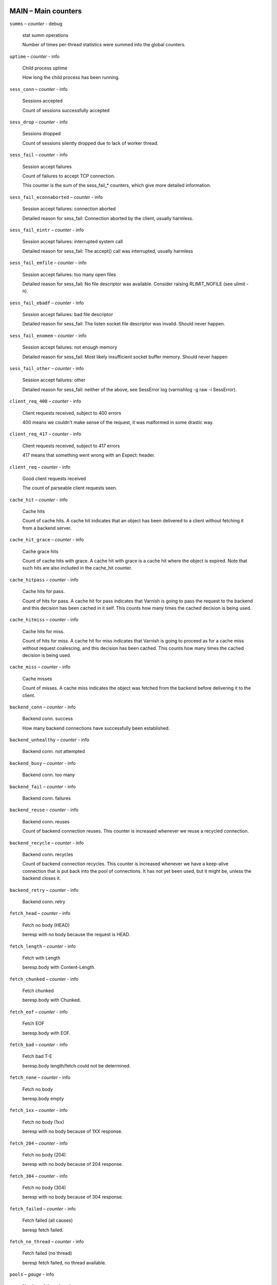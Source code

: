 ..
	This is *NOT* a RST file but the syntax has been chosen so
	that it may become an RST file at some later date.

..
	varnish_vsc_begin:: main

MAIN – Main counters
====================

``summs`` – `counter` - debug

	stat summ operations

	Number of times per-thread statistics were summed into the
	global counters.

``uptime`` – `counter` - info

	Child process uptime

	How long the child process has been running.

``sess_conn`` – `counter` - info

	Sessions accepted

	Count of sessions successfully accepted

``sess_drop`` – `counter` - info

	Sessions dropped

	Count of sessions silently dropped due to lack of worker thread.

``sess_fail`` – `counter` - info

	Session accept failures

	Count of failures to accept TCP connection.

	This counter is the sum of the sess_fail_* counters, which
	give more detailed information.

``sess_fail_econnaborted`` – `counter` - info

	Session accept failures: connection aborted

	Detailed reason for sess_fail: Connection aborted by the
	client, usually harmless.

``sess_fail_eintr`` – `counter` - info

	Session accept failures: interrupted system call

	Detailed reason for sess_fail: The accept() call was
	interrupted, usually harmless

``sess_fail_emfile`` – `counter` - info

	Session accept failures: too many open files

	Detailed reason for sess_fail: No file descriptor was
	available. Consider raising RLIMIT_NOFILE (see ulimit -n).

``sess_fail_ebadf`` – `counter` - info

	Session accept failures: bad file descriptor

	Detailed reason for sess_fail: The listen socket file
	descriptor was invalid. Should never happen.

``sess_fail_enomem`` – `counter` - info

	Session accept failures: not enough memory

	Detailed reason for sess_fail: Most likely insufficient
	socket buffer memory. Should never happen

``sess_fail_other`` – `counter` - info

	Session accept failures: other

	Detailed reason for sess_fail: neither of the above, see
	SessError log (varnishlog -g raw -i SessError).

``client_req_400`` – `counter` - info

	Client requests received, subject to 400 errors

	400 means we couldn't make sense of the request, it was malformed
	in some drastic way.

``client_req_417`` – `counter` - info

	Client requests received, subject to 417 errors

	417 means that something went wrong with an Expect: header.

``client_req`` – `counter` - info

	Good client requests received

	The count of parseable client requests seen.

``cache_hit`` – `counter` - info

	Cache hits

	Count of cache hits.  A cache hit indicates that an object has been
	delivered to a client without fetching it from a backend server.

``cache_hit_grace`` – `counter` - info

	Cache grace hits

	Count of cache hits with grace. A cache hit with grace is a cache
	hit where the object is expired. Note that such hits are also
	included in the cache_hit counter.

``cache_hitpass`` – `counter` - info

	Cache hits for pass.

	Count of hits for pass. A cache hit for pass indicates that Varnish
	is going to pass the request to the backend and this decision has
	been cached in it self. This counts how many times the cached
	decision is being used.

``cache_hitmiss`` – `counter` - info

	Cache hits for miss.

	Count of hits for miss. A cache hit for miss indicates that Varnish
	is going to proceed as for a cache miss without request coalescing,
	and this decision has been cached. This counts how many times the
	cached decision is being used.

``cache_miss`` – `counter` - info

	Cache misses

	Count of misses. A cache miss indicates the object was fetched from
	the backend before delivering it to the client.

``backend_conn`` – `counter` - info

	Backend conn. success

	How many backend connections have successfully been established.

``backend_unhealthy`` – `counter` - info

	Backend conn. not attempted


``backend_busy`` – `counter` - info

	Backend conn. too many


``backend_fail`` – `counter` - info

	Backend conn. failures


``backend_reuse`` – `counter` - info

	Backend conn. reuses

	Count of backend connection reuses. This counter is increased
	whenever we reuse a recycled connection.

``backend_recycle`` – `counter` - info

	Backend conn. recycles

	Count of backend connection recycles. This counter is increased
	whenever we have a keep-alive connection that is put back into the
	pool of connections. It has not yet been used, but it might be,
	unless the backend closes it.

``backend_retry`` – `counter` - info

	Backend conn. retry


``fetch_head`` – `counter` - info

	Fetch no body (HEAD)

	beresp with no body because the request is HEAD.

``fetch_length`` – `counter` - info

	Fetch with Length

	beresp.body with Content-Length.

``fetch_chunked`` – `counter` - info

	Fetch chunked

	beresp.body with Chunked.

``fetch_eof`` – `counter` - info

	Fetch EOF

	beresp.body with EOF.

``fetch_bad`` – `counter` - info

	Fetch bad T-E

	beresp.body length/fetch could not be determined.

``fetch_none`` – `counter` - info

	Fetch no body

	beresp.body empty

``fetch_1xx`` – `counter` - info

	Fetch no body (1xx)

	beresp with no body because of 1XX response.

``fetch_204`` – `counter` - info

	Fetch no body (204)

	beresp with no body because of 204 response.

``fetch_304`` – `counter` - info

	Fetch no body (304)

	beresp with no body because of 304 response.

``fetch_failed`` – `counter` - info

	Fetch failed (all causes)

	beresp fetch failed.

``fetch_no_thread`` – `counter` - info

	Fetch failed (no thread)

	beresp fetch failed, no thread available.

``pools`` – `gauge` - info

	Number of thread pools

	Number of thread pools. See also parameter thread_pools. NB: Presently
	pools cannot be removed once created.

``threads`` – `gauge` - info

	Total number of threads

	Number of threads in all pools. See also parameters thread_pools,
	thread_pool_min and thread_pool_max.

``threads_limited`` – `counter` - info

	Threads hit max

	Number of times more threads were needed, but limit was reached in
	a thread pool. See also parameter thread_pool_max.

``threads_created`` – `counter` - info

	Threads created

	Total number of threads created in all pools.

``threads_destroyed`` – `counter` - info

	Threads destroyed

	Total number of threads destroyed in all pools.

``threads_failed`` – `counter` - info

	Thread creation failed

	Number of times creating a thread failed. See VSL::Debug for
	diagnostics. See also parameter thread_fail_delay.

``thread_queue_len`` – `gauge` - info

	Length of session queue

	Length of session queue waiting for threads. NB: Only updates once
	per second. See also parameter thread_queue_limit.

``busy_sleep`` – `counter` - info

	Number of requests sent to sleep on busy objhdr

	Number of requests sent to sleep without a worker thread because
	they found a busy object.

``busy_wakeup`` – `counter` - info

	Number of requests woken after sleep on busy objhdr

	Number of requests taken off the busy object sleep list and rescheduled.

``busy_killed`` – `counter` - info

	Number of requests killed after sleep on busy objhdr

	Number of requests killed from the busy object sleep list due to
	lack of resources.

``sess_queued`` – `counter` - info

	Sessions queued for thread

	Number of times session was queued waiting for a thread. See also
	parameter thread_queue_limit.

``sess_dropped`` – `counter` - info

	Sessions dropped for thread

	Number of times an HTTP/1 session was dropped because the queue was
	too long already. See also parameter thread_queue_limit.

``req_dropped`` – `counter` - info

	Requests dropped

	Number of times an HTTP/2 stream was refused because the queue was
	too long already. See also parameter thread_queue_limit.

``n_object`` – `gauge` - info

	object structs made

	Approximate number of HTTP objects (headers + body, if present) in
	the cache.

``n_vampireobject`` – `gauge` - diag

	unresurrected objects

	Number of unresurrected objects

``n_objectcore`` – `gauge` - info

	objectcore structs made

	Approximate number of object metadata elements in the cache. Each
	object needs an objectcore, extra objectcores are for hit-for-miss,
	hit-for-pass and busy objects.

``n_objecthead`` – `gauge` - info

	objecthead structs made

	Approximate number of different hash entries in the cache.

``n_backend`` – `gauge` - info

	Number of backends

	Number of backends known to us.

``n_expired`` – `counter` - info

	Number of expired objects

	Number of objects that expired from cache because of old age.

``n_lru_nuked`` – `counter` - info

	Number of LRU nuked objects

	How many objects have been forcefully evicted from storage to make
	room for a new object.

``n_lru_moved`` – `counter` - diag

	Number of LRU moved objects

	Number of move operations done on the LRU list.

``n_lru_limited`` – `counter` - info

	Reached nuke_limit

	Number of times more storage space were needed, but limit was reached in
	a nuke_limit. See also parameter nuke_limit.

``losthdr`` – `counter` - info

	HTTP header overflows


``s_sess`` – `counter` - info

	Total sessions seen


``n_pipe`` – `gauge` - info

	Number of ongoing pipe sessions


``pipe_limited`` – `counter` - info

	Pipes hit pipe_sess_max

	Number of times more pipes were needed, but the limit was reached. See
	also parameter pipe_sess_max.


``s_pipe`` – `counter` - info

	Total pipe sessions seen


``s_pass`` – `counter` - info

	Total pass-ed requests seen


``s_fetch`` – `counter` - info

	Total backend fetches initiated


``s_synth`` – `counter` - info

	Total synthetic responses made


``s_req_hdrbytes`` – `counter` - info

	Request header bytes

	Total request header bytes received

``s_req_bodybytes`` – `counter` - info

	Request body bytes

	Total request body bytes received

``s_resp_hdrbytes`` – `counter` - info

	Response header bytes

	Total response header bytes transmitted

``s_resp_bodybytes`` – `counter` - info

	Response body bytes

	Total response body bytes transmitted

``s_pipe_hdrbytes`` – `counter` - info

	Pipe request header bytes

	Total request bytes received for piped sessions

``s_pipe_in`` – `counter` - info

	Piped bytes from client

	Total number of bytes forwarded from clients in pipe sessions

``s_pipe_out`` – `counter` - info

	Piped bytes to client

	Total number of bytes forwarded to clients in pipe sessions

``sess_closed`` – `counter` - info

	Session Closed

``sess_closed_err`` – `counter` - info

	Session Closed with error

	Total number of sessions closed with errors. See sc_* diag counters
	for detailed breakdown

``sess_readahead`` – `counter` - info

	Session Read Ahead

``sess_herd`` – `counter` - diag

	Session herd

	Number of times the timeout_linger triggered

``sc_rem_close`` – `counter` - diag

	Session OK  REM_CLOSE

	Number of session closes with REM_CLOSE (Client Closed)

``sc_req_close`` – `counter` - diag

	Session OK  REQ_CLOSE

	Number of session closes with REQ_CLOSE (Client requested close)

``sc_req_http10`` – `counter` - diag

	Session Err REQ_HTTP10

	Number of session closes with Error REQ_HTTP10 (Proto < HTTP/1.1)

``sc_rx_bad`` – `counter` - diag

	Session Err RX_BAD

	Number of session closes with Error RX_BAD (Received bad req/resp)

``sc_rx_body`` – `counter` - diag

	Session Err RX_BODY

	Number of session closes with Error RX_BODY (Failure receiving req.body)

``sc_rx_junk`` – `counter` - diag

	Session Err RX_JUNK

	Number of session closes with Error RX_JUNK (Received junk data)

``sc_rx_overflow`` – `counter` - diag

	Session Err RX_OVERFLOW

	Number of session closes with Error RX_OVERFLOW (Received buffer overflow)

``sc_rx_timeout`` – `counter` - diag

	Session Err RX_TIMEOUT

	Number of session closes with Error RX_TIMEOUT (Receive timeout)

``sc_tx_pipe`` – `counter` - diag

	Session OK  TX_PIPE

	Number of session closes with TX_PIPE (Piped transaction)

``sc_tx_error`` – `counter` - diag

	Session Err TX_ERROR

	Number of session closes with Error TX_ERROR (Error transaction)

``sc_tx_eof`` – `counter` - diag

	Session OK  TX_EOF

	Number of session closes with TX_EOF (EOF transmission)

``sc_resp_close`` – `counter` - diag

	Session OK  RESP_CLOSE

	Number of session closes with RESP_CLOSE (Backend/VCL requested close)

``sc_overload`` – `counter` - diag

	Session Err OVERLOAD

	Number of session closes with Error OVERLOAD (Out of some resource)

``sc_pipe_overflow`` – `counter` - diag

	Session Err PIPE_OVERFLOW

	Number of session closes with Error PIPE_OVERFLOW (Session pipe overflow)

``sc_range_short`` – `counter` - diag

	Session Err RANGE_SHORT

	Number of session closes with Error RANGE_SHORT (Insufficient data for range)

``sc_req_http20`` – `counter` - diag

	Session Err REQ_HTTP20

	Number of session closes with Error REQ_HTTP20 (HTTP2 not accepted)

``sc_vcl_failure`` – `counter` - diag

	Session Err VCL_FAILURE

	Number of session closes with Error VCL_FAILURE (VCL failure)

``client_resp_500`` – `counter` - diag

	Delivery failed due to insufficient workspace.

	Number of times we failed a response due to running out of
	workspace memory during delivery.

``ws_backend_overflow`` – `counter` - diag

	workspace_backend overflows

	Number of times we ran out of space in workspace_backend.

``ws_client_overflow`` – `counter` - diag

	workspace_client overflows

	Number of times we ran out of space in workspace_client.

``ws_thread_overflow`` – `counter` - diag

	workspace_thread overflows

	Number of times we ran out of space in workspace_thread.

``ws_session_overflow`` – `counter` - diag

	workspace_session overflows

	Number of times we ran out of space in workspace_session.

``shm_records`` – `counter` - diag

	SHM records


``shm_writes`` – `counter` - diag

	SHM writes


``shm_flushes`` – `counter` - diag

	SHM flushes due to overflow


``shm_cont`` – `counter` - diag

	SHM MTX contention


``shm_cycles`` – `counter` - diag

	SHM cycles through buffer


``backend_req`` – `counter` - info

	Backend requests made


``n_vcl`` – `gauge` - info

	Number of loaded VCLs in total


``n_vcl_avail`` – `gauge` - diag

	Number of VCLs available


``n_vcl_discard`` – `gauge` - diag

	Number of discarded VCLs


``vcl_fail`` – `counter` - info

	VCL failures

	Count of failures which prevented VCL from completing.

``bans`` – `gauge` - info

	Count of bans

	Number of all bans in system, including bans superseded by newer
	bans and bans already checked by the ban-lurker.

``bans_completed`` – `gauge` - diag

	Number of bans marked 'completed'

	Number of bans which are no longer active, either because they got
	checked by the ban-lurker or superseded by newer identical bans.

``bans_obj`` – `gauge` - diag

	Number of bans using obj.*

	Number of bans which use obj.* variables.  These bans can possibly
	be washed by the ban-lurker.

``bans_req`` – `gauge` - diag

	Number of bans using req.*

	Number of bans which use req.* variables.  These bans can not be
	washed by the ban-lurker.

``bans_added`` – `counter` - diag

	Bans added

	Counter of bans added to ban list.

``bans_deleted`` – `counter` - diag

	Bans deleted

	Counter of bans deleted from ban list.

``bans_tested`` – `counter` - diag

	Bans tested against objects (lookup)

	Count of how many bans and objects have been tested against each
	other during hash lookup.

``bans_obj_killed`` – `counter` - diag

	Objects killed by bans (lookup)

	Number of objects killed by bans during object lookup.

``bans_lurker_tested`` – `counter` - diag

	Bans tested against objects (lurker)

	Count of how many bans and objects have been tested against each
	other by the ban-lurker.

``bans_tests_tested`` – `counter` - diag

	Ban tests tested against objects (lookup)

	Count of how many tests and objects have been tested against each
	other during lookup. 'ban req.url == foo && req.http.host == bar'
	counts as one in 'bans_tested' and as two in 'bans_tests_tested'

``bans_lurker_tests_tested`` – `counter` - diag

	Ban tests tested against objects (lurker)

	Count of how many tests and objects have been tested against each
	other by the ban-lurker. 'ban req.url == foo && req.http.host ==
	bar' counts as one in 'bans_tested' and as two in 'bans_tests_tested'

``bans_lurker_obj_killed`` – `counter` - diag

	Objects killed by bans (lurker)

	Number of objects killed by the ban-lurker.

``bans_lurker_obj_killed_cutoff`` – `counter` - diag

	Objects killed by bans for cutoff (lurker)

	Number of objects killed by the ban-lurker to keep the number of
	bans below ban_cutoff.

``bans_dups`` – `counter` - diag

	Bans superseded by other bans

	Count of bans replaced by later identical bans.

``bans_lurker_contention`` – `counter` - diag

	Lurker gave way for lookup

	Number of times the ban-lurker had to wait for lookups.

``bans_persisted_bytes`` – `gauge` - diag

	Bytes used by the persisted ban lists

	Number of bytes used by the persisted ban lists.

``bans_persisted_fragmentation`` – `gauge` - diag

	Extra bytes in persisted ban lists due to fragmentation

	Number of extra bytes accumulated through dropped and completed
	bans in the persistent ban lists.

``n_purges`` – `counter` - info

	Number of purge operations executed


``n_obj_purged`` – `counter` - info

	Number of purged objects


``exp_mailed`` – `counter` - diag

	Number of objects mailed to expiry thread

	Number of objects mailed to expiry thread for handling.

``exp_received`` – `counter` - diag

	Number of objects received by expiry thread

	Number of objects received by expiry thread for handling.

``hcb_nolock`` – `counter` - debug

	HCB Lookups without lock


``hcb_lock`` – `counter` - debug

	HCB Lookups with lock


``hcb_insert`` – `counter` - debug

	HCB Inserts


``esi_errors`` – `counter` - diag

	ESI parse errors (unlock)


``esi_warnings`` – `counter` - diag

	ESI parse warnings (unlock)


``vmods`` – `gauge` - info

	Loaded VMODs


``n_gzip`` – `counter` - info

	Gzip operations


``n_gunzip`` – `counter` - info

	Gunzip operations


``n_test_gunzip`` – `counter` - info

	Test gunzip operations

	Those operations occur when Varnish receives a compressed object
	from a backend. They are done to verify the gzip stream while it's
	inserted in storage.

..
	varnish_vsc_end:: main
..
	This is *NOT* a RST file but the syntax has been chosen so
	that it may become an RST file at some later date.

..
	varnish_vsc_begin:: mgt

MGT – Management Process Counters
=================================

``uptime`` – `counter` - info

	Management process uptime

	Uptime in seconds of the management process

``child_start`` – `counter` - diag

	Child process started

	Number of times the child process has been started

``child_exit`` – `counter` - diag

	Child process normal exit

	Number of times the child process has been cleanly stopped

``child_stop`` – `counter` - diag

	Child process unexpected exit

	Number of times the child process has exited with an
	unexpected return code

``child_died`` – `counter` - diag

	Child process died (signal)

	Number of times the child process has died due to signals

``child_dump`` – `counter` - diag

	Child process core dumped

	Number of times the child process has produced core dumps

``child_panic`` – `counter` - diag

	Child process panic

	Number of times the management process has caught a child panic

..
	varnish_vsc_end:: mgt
..
	This is *NOT* a RST file but the syntax has been chosen so
	that it may become an RST file at some later date.

..
	varnish_vsc_begin:: mempool

MEMPOOL – Memory Pool Counters
==============================

``live`` – `gauge` - debug

	In use


``pool`` – `gauge` - debug

	In Pool


``sz_wanted`` – `gauge` - debug

	Size requested


``sz_actual`` – `gauge` - debug

	Size allocated


``allocs`` – `counter` - debug

	Allocations

``frees`` – `counter` - debug

	Frees

``recycle`` – `counter` - debug

	Recycled from pool


``timeout`` – `counter` - debug

	Timed out from pool


``toosmall`` – `counter` - debug

	Too small to recycle


``surplus`` – `counter` - debug

	Too many for pool


``randry`` – `counter` - debug

	Pool ran dry


..
	varnish_vsc_end:: mempool
..
	This is *NOT* a RST file but the syntax has been chosen so
	that it may become an RST file at some later date.

..
	varnish_vsc_begin:: sma

SMA – Malloc Stevedore Counters
===============================

``c_req`` – `counter` - info

	Allocator requests

	Number of times the storage has been asked to provide a storage segment.

``c_fail`` – `counter` - info

	Allocator failures

	Number of times the storage has failed to provide a storage segment.

``c_bytes`` – `counter` - info

	Bytes allocated

	Number of total bytes allocated by this storage.

``c_freed`` – `counter` - info

	Bytes freed

	Number of total bytes returned to this storage.

``g_alloc`` – `gauge` - info

	Allocations outstanding

	Number of storage allocations outstanding.

``g_bytes`` – `gauge` - info

	Bytes outstanding

	Number of bytes allocated from the storage.

``g_space`` – `gauge` - info

	Bytes available

	Number of bytes left in the storage.

..
	varnish_vsc_end:: sma
..
	This is *NOT* a RST file but the syntax has been chosen so
	that it may become an RST file at some later date.

..
	varnish_vsc_begin:: smu

SMU – Umem Stevedore Counters
=============================

``c_req`` – `counter` - info

	Allocator requests

	Number of times the storage has been asked to provide a storage segment.

``c_fail`` – `counter` - info

	Allocator failures

	Number of times the storage has failed to provide a storage segment.

``c_bytes`` – `counter` - info

	Bytes allocated

	Number of total bytes allocated by this storage.

``c_freed`` – `counter` - info

	Bytes freed

	Number of total bytes returned to this storage.

``g_alloc`` – `gauge` - info

	Allocations outstanding

	Number of storage allocations outstanding.

``g_bytes`` – `gauge` - info

	Bytes outstanding

	Number of bytes allocated from the storage.

``g_space`` – `gauge` - info

	Bytes available

	Number of bytes left in the storage.

..
	varnish_vsc_end:: smu
..
	This is *NOT* a RST file but the syntax has been chosen so
	that it may become an RST file at some later date.

..
	varnish_vsc_begin:: smf

SMF – File Stevedore Counters
=============================

``c_req`` – `counter` - info

	Allocator requests

	Number of times the storage has been asked to provide a storage segment.

``c_fail`` – `counter` - info

	Allocator failures

	Number of times the storage has failed to provide a storage segment.

``c_bytes`` – `counter` - info

	Bytes allocated

	Number of total bytes allocated by this storage.

``c_freed`` – `counter` - info

	Bytes freed

	Number of total bytes returned to this storage.

``g_alloc`` – `gauge` - info

	Allocations outstanding

	Number of storage allocations outstanding.

``g_bytes`` – `gauge` - info

	Bytes outstanding

	Number of bytes allocated from the storage.

``g_space`` – `gauge` - info

	Bytes available

	Number of bytes left in the storage.

``g_smf`` – `gauge` - info

	N struct smf


``g_smf_frag`` – `gauge` - info

	N small free smf


``g_smf_large`` – `gauge` - info

	N large free smf


..
	varnish_vsc_end:: smf
..
	This is *NOT* a RST file but the syntax has been chosen so
	that it may become an RST file at some later date.

..
	varnish_vsc_begin:: vbe

VBE – Backend Counters
======================

``happy`` – `bitmap` - info

	Happy health probes

``bereq_hdrbytes`` – `counter` - info

	Request header bytes

	Total backend request header bytes sent

``bereq_bodybytes`` – `counter` - info

	Request body bytes

	Total backend request body bytes sent

``beresp_hdrbytes`` – `counter` - info

	Response header bytes

	Total backend response header bytes received

``beresp_bodybytes`` – `counter` - info

	Response body bytes

	Total backend response body bytes received

``pipe_hdrbytes`` – `counter` - info

	Pipe request header bytes

	Total request bytes sent for piped sessions

``pipe_out`` – `counter` - info

	Piped bytes to backend

	Total number of bytes forwarded to backend in pipe sessions

``pipe_in`` – `counter` - info

	Piped bytes from backend

	Total number of bytes forwarded from backend in pipe sessions

``conn`` – `gauge` - info

	Concurrent connections to backend

``req`` – `counter` - info

	Backend requests sent

``unhealthy`` – `counter` - info

	Fetches not attempted due to backend being unhealthy

``busy`` – `counter` - info

	Fetches not attempted due to backend being busy

	Number of times the max_connections limit was reached

..
	=== Anything below is actually per VCP entry, but collected per
	=== backend for simplicity

``fail`` – `counter` - info

	Connections failed

	Counter of failed opens. Detailed reasons are given in the
	fail_* counters (DIAG level) and in the log under the FetchError tag.

	This counter is the sum of all detailed fail_* counters.

	All fail_* counters may be slightly inaccurate for efficiency.

``fail_eacces`` – `counter` - diag

	Connections failed with EACCES or EPERM

``fail_eaddrnotavail`` – `counter` - diag

	Connections failed with EADDRNOTAVAIL

``fail_econnrefused`` – `counter` - diag

	Connections failed with ECONNREFUSED

``fail_enetunreach`` – `counter` - diag

	Connections failed with ENETUNREACH

``fail_etimedout`` – `counter` - diag

	Connections failed ETIMEDOUT

``fail_other`` – `counter` - diag

	Connections failed for other reason

``helddown`` – `counter` - diag

	Connection opens not attempted

	Connections not attempted during the backend_local_error_holddown
	or backend_remote_error_holddown interval after a fundamental
	connection issue.

..
	varnish_vsc_end:: vbe
..
	This is *NOT* a RST file but the syntax has been chosen so
	that it may become an RST file at some later date.

..
	varnish_vsc_begin:: lck

LCK – Lock Counters
===================

	Counters which track the activity in the different classes
	of mutex-locks.

	The counts may be slightly wrong if there are more than one
	lock instantiated in each class (ie: .creat > 1)

``creat`` – `counter` - debug

	Created locks


``destroy`` – `counter` - debug

	Destroyed locks


``locks`` – `counter` - debug

	Lock Operations


``dbg_busy`` – `counter` - debug

	Contended lock operations

	If the ``lck`` debug bit is set: Lock operations which
	returned EBUSY on the first locking attempt.

	If the ``lck`` debug bit is unset, this counter will never be
	incremented even if lock operations are contended.

``dbg_try_fail`` – `counter` - debug

	Contended trylock operations

	If the ``lck`` debug bit is set: Trylock operations which
	returned EBUSY.

	If the ``lck`` debug bit is unset, this counter will never be
	incremented even if lock operations are contended.

..
	varnish_vsc_end:: lck

